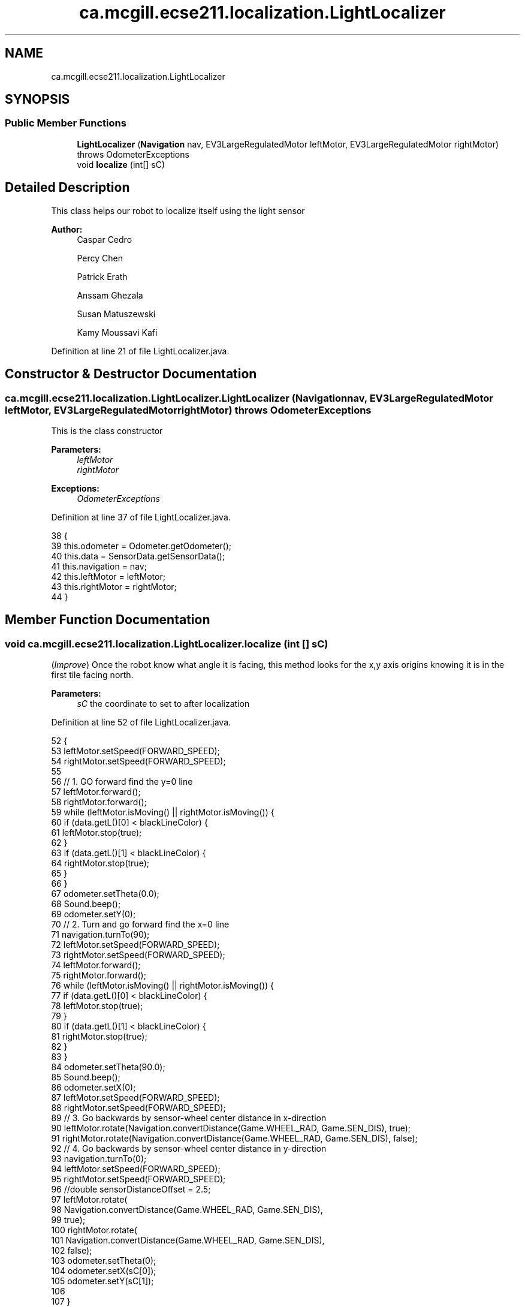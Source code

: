 .TH "ca.mcgill.ecse211.localization.LightLocalizer" 3 "Tue Nov 27 2018" "Version 1.0" "ECSE211 - Fall 2018 - Final Project" \" -*- nroff -*-
.ad l
.nh
.SH NAME
ca.mcgill.ecse211.localization.LightLocalizer
.SH SYNOPSIS
.br
.PP
.SS "Public Member Functions"

.in +1c
.ti -1c
.RI "\fBLightLocalizer\fP (\fBNavigation\fP nav, EV3LargeRegulatedMotor leftMotor, EV3LargeRegulatedMotor rightMotor)  throws OdometerExceptions "
.br
.ti -1c
.RI "void \fBlocalize\fP (int[] sC)"
.br
.in -1c
.SH "Detailed Description"
.PP 
This class helps our robot to localize itself using the light sensor
.PP
\fBAuthor:\fP
.RS 4
Caspar Cedro 
.PP
Percy Chen 
.PP
Patrick Erath 
.PP
Anssam Ghezala 
.PP
Susan Matuszewski 
.PP
Kamy Moussavi Kafi 
.RE
.PP

.PP
Definition at line 21 of file LightLocalizer\&.java\&.
.SH "Constructor & Destructor Documentation"
.PP 
.SS "ca\&.mcgill\&.ecse211\&.localization\&.LightLocalizer\&.LightLocalizer (\fBNavigation\fP nav, EV3LargeRegulatedMotor leftMotor, EV3LargeRegulatedMotor rightMotor) throws \fBOdometerExceptions\fP"
This is the class constructor
.PP
\fBParameters:\fP
.RS 4
\fIleftMotor\fP 
.br
\fIrightMotor\fP 
.RE
.PP
\fBExceptions:\fP
.RS 4
\fIOdometerExceptions\fP 
.RE
.PP

.PP
Definition at line 37 of file LightLocalizer\&.java\&.
.PP
.nf
38                                                                    {
39     this\&.odometer = Odometer\&.getOdometer();
40     this\&.data = SensorData\&.getSensorData();
41     this\&.navigation = nav;
42     this\&.leftMotor = leftMotor;
43     this\&.rightMotor = rightMotor;
44   }
.fi
.SH "Member Function Documentation"
.PP 
.SS "void ca\&.mcgill\&.ecse211\&.localization\&.LightLocalizer\&.localize (int [] sC)"
(\fIImprove\fP) Once the robot know what angle it is facing, this method looks for the x,y axis origins knowing it is in the first tile facing north\&. 
.PP
\fBParameters:\fP
.RS 4
\fIsC\fP the coordinate to set to after localization 
.RE
.PP

.PP
Definition at line 52 of file LightLocalizer\&.java\&.
.PP
.nf
52                                  {
53     leftMotor\&.setSpeed(FORWARD_SPEED);
54     rightMotor\&.setSpeed(FORWARD_SPEED);
55 
56     // 1\&. GO forward find the y=0 line
57     leftMotor\&.forward();
58     rightMotor\&.forward();
59     while (leftMotor\&.isMoving() || rightMotor\&.isMoving()) {
60       if (data\&.getL()[0] < blackLineColor) {
61         leftMotor\&.stop(true);
62       }
63       if (data\&.getL()[1] < blackLineColor) {
64         rightMotor\&.stop(true);
65       }
66     }
67     odometer\&.setTheta(0\&.0);
68     Sound\&.beep();
69     odometer\&.setY(0);
70     // 2\&. Turn and go forward find the x=0 line
71     navigation\&.turnTo(90);
72     leftMotor\&.setSpeed(FORWARD_SPEED);
73     rightMotor\&.setSpeed(FORWARD_SPEED);
74     leftMotor\&.forward();
75     rightMotor\&.forward();
76     while (leftMotor\&.isMoving() || rightMotor\&.isMoving()) {
77       if (data\&.getL()[0] < blackLineColor) {
78         leftMotor\&.stop(true);
79       }
80       if (data\&.getL()[1] < blackLineColor) {
81         rightMotor\&.stop(true);
82       }
83     }
84     odometer\&.setTheta(90\&.0);
85     Sound\&.beep();
86     odometer\&.setX(0);
87     leftMotor\&.setSpeed(FORWARD_SPEED);
88     rightMotor\&.setSpeed(FORWARD_SPEED);
89     // 3\&. Go backwards by sensor-wheel center distance in x-direction
90     leftMotor\&.rotate(Navigation\&.convertDistance(Game\&.WHEEL_RAD, Game\&.SEN_DIS), true);
91     rightMotor\&.rotate(Navigation\&.convertDistance(Game\&.WHEEL_RAD, Game\&.SEN_DIS), false);
92     // 4\&. Go backwards by sensor-wheel center distance in y-direction
93     navigation\&.turnTo(0);
94     leftMotor\&.setSpeed(FORWARD_SPEED);
95     rightMotor\&.setSpeed(FORWARD_SPEED);
96     //double sensorDistanceOffset = 2\&.5;
97     leftMotor\&.rotate(
98         Navigation\&.convertDistance(Game\&.WHEEL_RAD, Game\&.SEN_DIS),
99         true);
100     rightMotor\&.rotate(
101         Navigation\&.convertDistance(Game\&.WHEEL_RAD, Game\&.SEN_DIS),
102         false);
103     odometer\&.setTheta(0);
104     odometer\&.setX(sC[0]);
105     odometer\&.setY(sC[1]);
106 
107   }
.fi


.SH "Author"
.PP 
Generated automatically by Doxygen for ECSE211 - Fall 2018 - Final Project from the source code\&.
